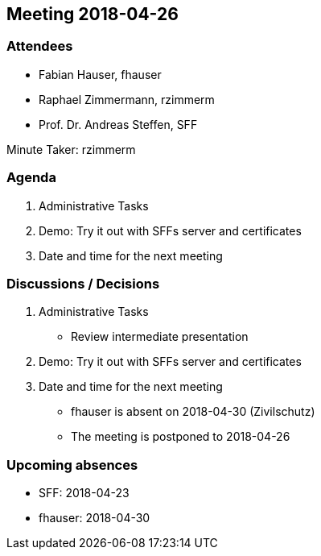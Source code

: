 == Meeting 2018-04-26

=== Attendees

* Fabian Hauser, fhauser
* Raphael Zimmermann, rzimmerm
* Prof. Dr. Andreas Steffen, SFF

Minute Taker: rzimmerm

=== Agenda

. Administrative Tasks
. Demo: Try it out with SFFs server and certificates
. Date and time for the next meeting

=== Discussions / Decisions

. Administrative Tasks
    * Review intermediate presentation
. Demo: Try it out with SFFs server and certificates
. Date and time for the next meeting
    * fhauser is absent on 2018-04-30 (Zivilschutz)
    * The meeting is postponed to 2018-04-26

=== Upcoming absences

* SFF: 2018-04-23
* fhauser: 2018-04-30
